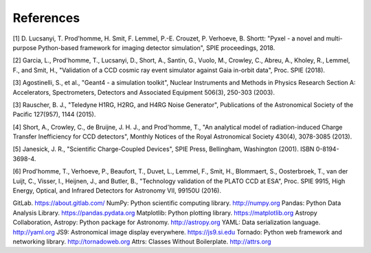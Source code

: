 References
*************************

[1] D. Lucsanyi, T. Prod'homme, H. Smit, F. Lemmel, P.-E. Crouzet, P. Verhoeve, B. Shortt:
"Pyxel - a novel and multi-purpose Python-based framework for imaging detector simulation",
SPIE proceedings, 2018.

[2] Garcia, L., Prod'homme, T., Lucsanyi, D., Short, A., Santin, G., Vuolo, M., Crowley, C., Abreu, A., Kholey,
R., Lemmel, F., and Smit, H., "Validation of a CCD cosmic ray event simulator against Gaia in-orbit data",
Proc. SPIE (2018).

[3] Agostinelli, S., et al., "Geant4 - a simulation toolkit", Nuclear Instruments and Methods in Physics Research
Section A: Accelerators, Spectrometers, Detectors and Associated Equipment 506(3), 250-303 (2003).

[3] Rauscher, B. J., "Teledyne H1RG, H2RG, and H4RG Noise Generator", Publications of the Astronomical
Society of the Pacific 127(957), 1144 (2015).

[4] Short, A., Crowley, C., de Bruijne, J. H. J., and Prod'homme, T., "An analytical model of radiation-induced
Charge Transfer Inefficiency for CCD detectors", Monthly Notices of the Royal Astronomical Society 430(4),
3078-3085 (2013).

[5] Janesick, J. R., "Scientific Charge-Coupled Devices", SPIE Press, Bellingham, Washington (2001). ISBN
0-8194-3698-4.

[6] Prod'homme, T., Verhoeve, P., Beaufort, T., Duvet, L., Lemmel, F., Smit, H., Blommaert, S., Oosterbroek,
T., van der Luijt, C., Visser, I., Heijnen, J., and Butler, B., "Technology validation of the PLATO CCD at ESA",
Proc. SPIE 9915, High Energy, Optical, and Infrared Detectors for Astronomy VII, 99150U (2016).


GitLab. https://about.gitlab.com/
NumPy: Python scientific computing library. http://numpy.org
Pandas: Python Data Analysis Library. https://pandas.pydata.org
Matplotlib: Python plotting library. https://matplotlib.org
Astropy Collaboration, Astropy: Python package for Astronomy. http://astropy.org
YAML: Data serialization language. http://yaml.org
JS9: Astronomical image display everywhere. https://js9.si.edu
Tornado: Python web framework and networking library. http://tornadoweb.org
Attrs: Classes Without Boilerplate. http://attrs.org
